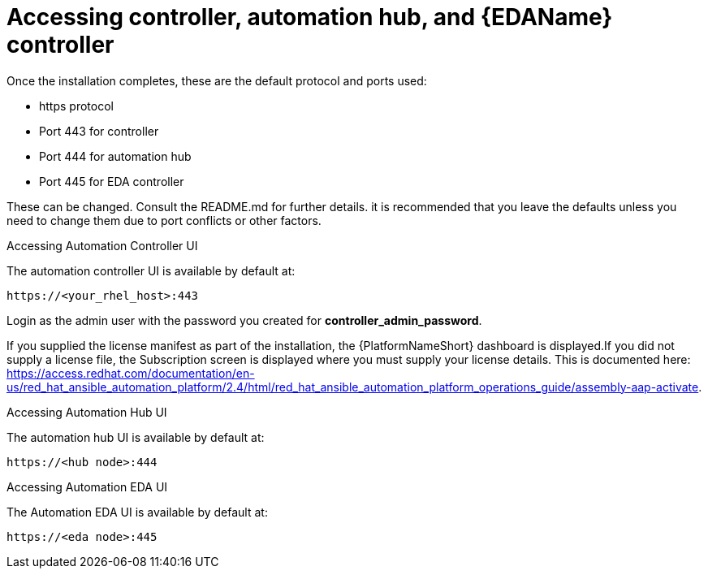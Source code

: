 :_content-type: REFERENCE

[id="accessing-control-auto-hub-eda-control_{context}"]
= Accessing controller, automation hub, and {EDAName} controller

[role="_abstract"]


Once the installation completes, these are the default protocol and ports used:

* https protocol

* Port 443 for controller

* Port 444 for automation hub

* Port 445 for EDA controller

These can be changed. Consult the README.md for further details. it is recommended that you leave the defaults unless you need to change them due to port conflicts or other factors.

.Accessing Automation Controller UI

The automation controller UI is available by default at:

----
https://<your_rhel_host>:443
----

Login as the admin user with the password you created for *controller_admin_password*.

If you supplied the license manifest as part of the installation, the {PlatformNameShort} dashboard is displayed.If you did not supply a license file, the Subscription screen is displayed where you must supply your license details. This is documented here: https://access.redhat.com/documentation/en-us/red_hat_ansible_automation_platform/2.4/html/red_hat_ansible_automation_platform_operations_guide/assembly-aap-activate. 

.Accessing Automation Hub UI

The automation hub UI is available by default at:
----
https://<hub node>:444
----

.Accessing Automation EDA UI

The Automation EDA UI is available by default at:
----
https://<eda node>:445
----
